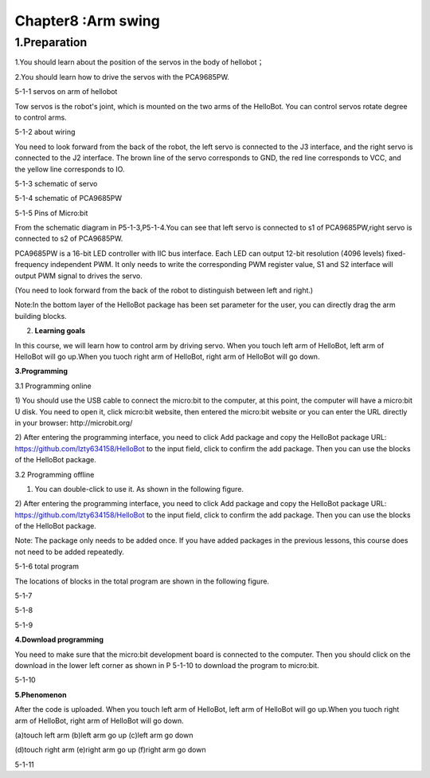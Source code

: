 Chapter8 :Arm swing
====================================================================

1.Preparation
--------------------

1.You should learn about the position of the servos in the body of
hellobot；

2.You should learn how to drive the servos with the PCA9685PW.

|image0|

5-1-1 servos on arm of hellobot

Tow servos is the robot's joint, which is mounted on the two arms of the
HelloBot. You can control servos rotate degree to control arms.

|image1|

5-1-2 about wiring

You need to look forward from the back of the robot, the left servo is
connected to the J3 interface, and the right servo is connected to the
J2 interface. The brown line of the servo corresponds to GND, the red
line corresponds to VCC, and the yellow line corresponds to IO.

|image2|

5-1-3 schematic of servo

|image3|

5-1-4 schematic of PCA9685PW

|image4|

5-1-5 Pins of Micro:bit

From the schematic diagram in P5-1-3,P5-1-4.You can see that left servo
is connected to s1 of PCA9685PW,right servo is connected to s2 of
PCA9685PW.

PCA9685PW is a 16-bit LED controller with IIC bus interface. Each LED
can output 12-bit resolution (4096 levels) fixed-frequency independent
PWM. It only needs to write the corresponding PWM register value, S1 and
S2 interface will output PWM signal to drives the servo.

(You need to look forward from the back of the robot to distinguish
between left and right.)

Note:In the bottom layer of the HelloBot package has been set parameter
for the user, you can directly drag the arm building blocks.

2. **Learning goals**

In this course, we will learn how to control arm by driving servo. When
you touch left arm of HelloBot, left arm of HelloBot will go up.When you
tuoch right arm of HelloBot, right arm of HelloBot will go down.

**3.Programming**

3.1 Programming online

1) You should use the USB cable to connect the micro:bit to the
computer, at this point, the computer will have a micro:bit U disk. You
need to open it, click micro:bit website, then entered the micro:bit
website or you can enter the URL directly in your browser:
http://microbit.org/

2) After entering the programming interface, you need to click Add
package and copy the HelloBot package URL:
https://github.com/lzty634158/HelloBot to the input field, click to
confirm the add package. Then you can use the blocks of the HelloBot
package.

3.2 Programming offline

1) You can double-click to use it. As shown in the following figure.

|image5|

2) After entering the programming interface, you need to click Add
package and copy the HelloBot package URL:
https://github.com/lzty634158/HelloBot to the input field, click to
confirm the add package. Then you can use the blocks of the HelloBot
package.

Note: The package only needs to be added once. If you have added
packages in the previous lessons, this course does not need to be added
repeatedly.

|image6|

5-1-6 total program

The locations of blocks in the total program are shown in the following
figure.

|image7|

5-1-7

|image8|

5-1-8

|image9|

5-1-9

**4.Download programming**

You need to make sure that the micro:bit development board is connected
to the computer. Then you should click on the download in the lower left
corner as shown in P 5-1-10 to download the program to micro:bit.

|image10|

5-1-10

**5.Phenomenon**

After the code is uploaded. When you touch left arm of HelloBot, left
arm of HelloBot will go up.When you tuoch right arm of HelloBot, right
arm of HelloBot will go down.

|image11|\ |image12|\ |image13|

(a)touch left arm (b)left arm go up (c)left arm go down

|image14|\ |image15|\ |image16|

(d)touch right arm (e)right arm go up (f)right arm go down

5-1-11

.. |image0| image:: ./chapter8/media/image1.png
   :width: 3.71042in
   :height: 2.79861in
.. |image1| image:: ./chapter8/media/image2.png
   :width: 3.66667in
   :height: 3.41250in
.. |image2| image:: ./chapter8/media/image3.png
   :width: 1.60417in
   :height: 5.07222in
.. |image3| image:: ./chapter8/media/image4.png
   :width: 5.36389in
   :height: 3.66597in
.. |image4| image:: ./chapter8/media/image5.png
   :width: 4.96319in
   :height: 4.53403in
.. |image5| image:: ./chapter8/media/image6.png
   :width: 0.93472in
   :height: 0.79514in
.. |image6| image:: ./chapter8/media/image7.png
   :width: 5.46319in
   :height: 4.86104in
.. |image7| image:: ./chapter8/media/image8.png
   :width: 3.75833in
   :height: 4.06806in
.. |image8| image:: ./chapter8/media/image9.png
   :width: 3.91111in
   :height: 3.36597in
.. |image9| image:: ./chapter8/media/image10.png
   :width: 5.76806in
   :height: 4.03611in
.. |image10| image:: ./chapter8/media/image11.png
   :width: 5.76806in
   :height: 2.96736in
.. |image11| image:: ./chapter8/media/image12.png
   :width: 1.60972in
   :height: 2.02917in
.. |image12| image:: ./chapter8/media/image13.png
   :width: 1.54375in
   :height: 2.01111in
.. |image13| image:: ./chapter8/media/image14.png
   :width: 1.52014in
   :height: 2.00069in
.. |image14| image:: ./chapter8/media/image15.png
   :width: 1.66042in
   :height: 1.98125in
.. |image15| image:: ./chapter8/media/image16.png
   :width: 1.63611in
   :height: 1.99167in
.. |image16| image:: ./chapter8/media/image14.png
   :width: 1.52014in
   :height: 2.00069in
